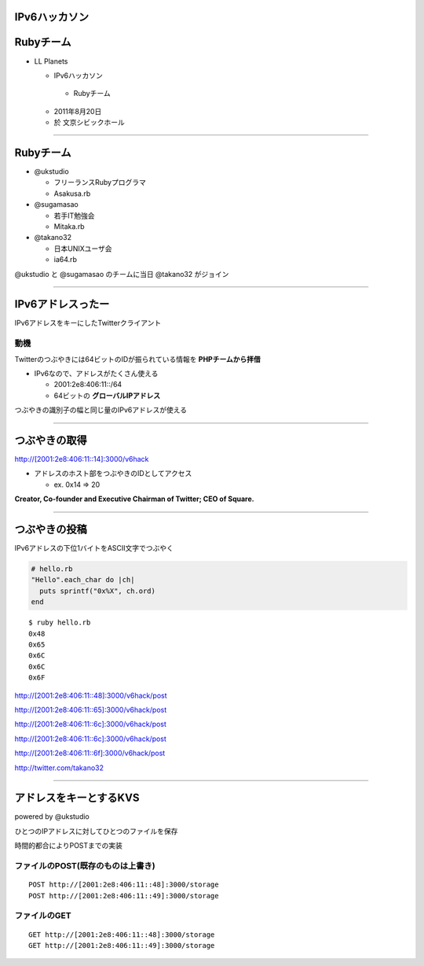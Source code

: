 ==============
IPv6ハッカソン
==============

==========
Rubyチーム
==========

- LL Planets

  -  IPv6ハッカソン

    - Rubyチーム

  - 2011年8月20日

  - 於 文京シビックホール


----

==========
Rubyチーム
==========

- @ukstudio

  - フリーランスRubyプログラマ

  - Asakusa.rb

- @sugamasao

  - 若手IT勉強会

  - Mitaka.rb

- @takano32

  - 日本UNIXユーザ会

  - ia64.rb

@ukstudio と @sugamasao のチームに当日 @takano32 がジョイン

----

==================
IPv6アドレスったー
==================

IPv6アドレスをキーにしたTwitterクライアント

動機
^^^^

Twitterのつぶやきには64ビットのIDが振られている情報を **PHPチームから拝借**

- IPv6なので、アドレスがたくさん使える

  - 2001:2e8:406:11::/64

  - 64ビットの **グローバルIPアドレス**

つぶやきの識別子の幅と同じ量のIPv6アドレスが使える

----

==============
つぶやきの取得
==============

http://[2001:2e8:406:11::14]:3000/v6hack

- アドレスのホスト部をつぶやきのIDとしてアクセス

  - ex. 0x14 => 20

**Creator, Co-founder and Executive Chairman of Twitter; CEO of Square.**

.. image:: jack.png
  :align: right

----

==============
つぶやきの投稿
==============

IPv6アドレスの下位1バイトをASCII文字でつぶやく

.. code-block:: ruby

  # hello.rb
  "Hello".each_char do |ch|
    puts sprintf("0x%X", ch.ord)
  end

::

  $ ruby hello.rb
  0x48
  0x65
  0x6C
  0x6C
  0x6F

http://[2001:2e8:406:11::48]:3000/v6hack/post

http://[2001:2e8:406:11::65]:3000/v6hack/post

http://[2001:2e8:406:11::6c]:3000/v6hack/post

http://[2001:2e8:406:11::6c]:3000/v6hack/post

http://[2001:2e8:406:11::6f]:3000/v6hack/post

http://twitter.com/takano32


----

=======================
アドレスをキーとするKVS
=======================

powered by @ukstudio

ひとつのIPアドレスに対してひとつのファイルを保存

時間的都合によりPOSTまでの実装

ファイルのPOST(既存のものは上書き)
^^^^^^^^^^^^^^^^^^^^^^^^^^^^^^^^^^

::

  POST http://[2001:2e8:406:11::48]:3000/storage
  POST http://[2001:2e8:406:11::49]:3000/storage

ファイルのGET
^^^^^^^^^^^^^

::

  GET http://[2001:2e8:406:11::48]:3000/storage
  GET http://[2001:2e8:406:11::49]:3000/storage


